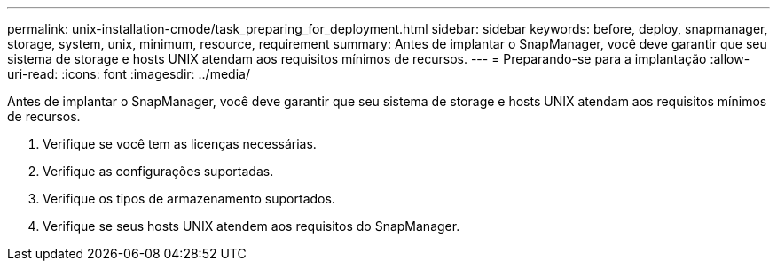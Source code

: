 ---
permalink: unix-installation-cmode/task_preparing_for_deployment.html 
sidebar: sidebar 
keywords: before, deploy, snapmanager, storage, system, unix, minimum, resource, requirement 
summary: Antes de implantar o SnapManager, você deve garantir que seu sistema de storage e hosts UNIX atendam aos requisitos mínimos de recursos. 
---
= Preparando-se para a implantação
:allow-uri-read: 
:icons: font
:imagesdir: ../media/


[role="lead"]
Antes de implantar o SnapManager, você deve garantir que seu sistema de storage e hosts UNIX atendam aos requisitos mínimos de recursos.

. Verifique se você tem as licenças necessárias.
. Verifique as configurações suportadas.
. Verifique os tipos de armazenamento suportados.
. Verifique se seus hosts UNIX atendem aos requisitos do SnapManager.

